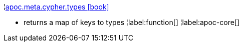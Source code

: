 ¦xref::overview/apoc.meta/apoc.meta.cypher.types.adoc[apoc.meta.cypher.types icon:book[]] +

 - returns a map of keys to types
¦label:function[]
¦label:apoc-core[]
